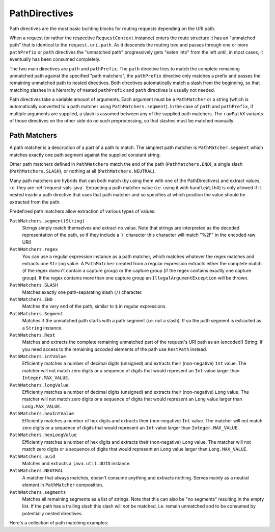 .. _path-directives-java:

PathDirectives
==============

Path directives are the most basic building blocks for routing requests depending on the URI path.

When a request (or rather the respective ``RequestContext`` instance) enters the route structure it has an
"unmatched path" that is identical to the ``request.uri.path``. As it descends the routing tree and passes through one
or more ``pathPrefix`` or ``path`` directives the "unmatched path" progressively gets "eaten into" from the
left until, in most cases, it eventually has been consumed completely.

The two main directives are ``path`` and ``pathPrefix``. The ``path`` directive tries to match the complete remaining
unmatched path against the specified "path matchers", the ``pathPrefix`` directive only matches a prefix and passes the
remaining unmatched path to nested directives. Both directives automatically match a slash from the beginning, so
that matching slashes in a hierarchy of nested ``pathPrefix`` and ``path`` directives is usually not needed.

Path directives take a variable amount of arguments. Each argument must be a ``PathMatcher`` or a string (which is
automatically converted to a path matcher using ``PathMatchers.segment``). In the case of ``path`` and ``pathPrefix``,
if multiple arguments are supplied, a slash is assumed between any of the supplied path matchers. The ``rawPathX``
variants of those directives on the other side do no such preprocessing, so that slashes must be matched manually.

Path Matchers
-------------

A path matcher is a description of a part of a path to match. The simplest path matcher is ``PathMatcher.segment`` which
matches exactly one path segment against the supplied constant string.

Other path matchers defined in ``PathMatchers`` match the end of the path (``PathMatchers.END``), a single slash
(``PathMatchers.SLASH``), or nothing at all (``PathMatchers.NEUTRAL``).

Many path matchers are hybrids that can both match (by using them with one of the PathDirectives) and extract values,
i.e. they are :ref:`request-vals-java`. Extracting a path matcher value (i.e. using it with ``handleWithX``) is only
allowed if it nested inside a path directive that uses that path matcher and so specifies at which position the value
should be extracted from the path.

Predefined path matchers allow extraction of various types of values:

``PathMatchers.segment(String)``
  Strings simply match themselves and extract no value.
  Note that strings are interpreted as the decoded representation of the path, so if they include a '/' character
  this character will match "%2F" in the encoded raw URI!

``PathMatchers.regex``
  You can use a regular expression instance as a path matcher, which matches whatever the regex matches and extracts
  one ``String`` value. A ``PathMatcher`` created from a regular expression extracts either the complete match (if the
  regex doesn't contain a capture group) or the capture group (if the regex contains exactly one capture group).
  If the regex contains more than one capture group an ``IllegalArgumentException`` will be thrown.

``PathMatchers.SLASH``
  Matches exactly one path-separating slash (``/``) character.

``PathMatchers.END``
  Matches the very end of the path, similar to ``$`` in regular expressions.

``PathMatchers.Segment``
  Matches if the unmatched path starts with a path segment (i.e. not a slash).
  If so the path segment is extracted as a ``String`` instance.

``PathMatchers.Rest``
  Matches and extracts the complete remaining unmatched part of the request's URI path as an (encoded!) String.
  If you need access to the remaining *decoded* elements of the path use ``RestPath`` instead.

``PathMatchers.intValue``
  Efficiently matches a number of decimal digits (unsigned) and extracts their (non-negative) ``Int`` value. The matcher
  will not match zero digits or a sequence of digits that would represent an ``Int`` value larger than ``Integer.MAX_VALUE``.

``PathMatchers.longValue``
  Efficiently matches a number of decimal digits (unsigned) and extracts their (non-negative) ``Long`` value. The matcher
  will not match zero digits or a sequence of digits that would represent an ``Long`` value larger than ``Long.MAX_VALUE``.

``PathMatchers.hexIntValue``
  Efficiently matches a number of hex digits and extracts their (non-negative) ``Int`` value. The matcher will not match
  zero digits or a sequence of digits that would represent an ``Int`` value larger than ``Integer.MAX_VALUE``.

``PathMatchers.hexLongValue``
  Efficiently matches a number of hex digits and extracts their (non-negative) ``Long`` value. The matcher will not
  match zero digits or a sequence of digits that would represent an ``Long`` value larger than ``Long.MAX_VALUE``.

``PathMatchers.uuid``
  Matches and extracts a ``java.util.UUID`` instance.

``PathMatchers.NEUTRAL``
  A matcher that always matches, doesn't consume anything and extracts nothing.
  Serves mainly as a neutral element in ``PathMatcher`` composition.

``PathMatchers.segments``
  Matches all remaining segments as a list of strings. Note that this can also be "no segments" resulting in the empty
  list. If the path has a trailing slash this slash will *not* be matched, i.e. remain unmatched and to be consumed by
  potentially nested directives.

Here's a collection of path matching examples:

.. includecode:: ../../../code/docs/http/javadsl/server/PathDirectiveExampleTest.java
  :include: path-examples